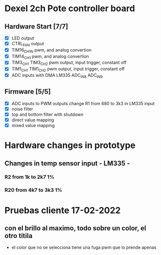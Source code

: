 * Dexel 2ch Pote controller board
** Hardware Start [7/7]
   - [X] LED output
   - [X] CTRL_FAN output
   - [X] TIM16_CH1N pwm, and analog convertion
   - [X] TIM14_CH1 pwm, and analog convertion
   - [X] TIM3_CH1 TIM3_CH2 pwm output, input trigger, constant off
   - [X] TIM1_CH1 TIM1_CH2 pwm output, input trigger, constant off
   - [X] ADC inputs with DMA LM335 ADC_IN8 ADC_IN9

** Firmware [5/5]
   - [X] ADC inputs to PWM outputs
         change R1 from 680 to 3k3 in LM335 input
   - [X] noise filter
   - [X] top and bottom filter with shutdown
   - [X] direct value mapping
   - [X] mixed value mapping

* Hardware changes in prototype
** Changes in temp sensor input - LM335 -
*** R2 from 1k to 2k7 1%
*** R20 from 4k7 to 3k3 1%

* Pruebas cliente 17-02-2022
** con el brillo al maximo, todo sobre un color, el otro titila
   - el color que no se selecciona tiene una fuga pwm que lo prende apenas


